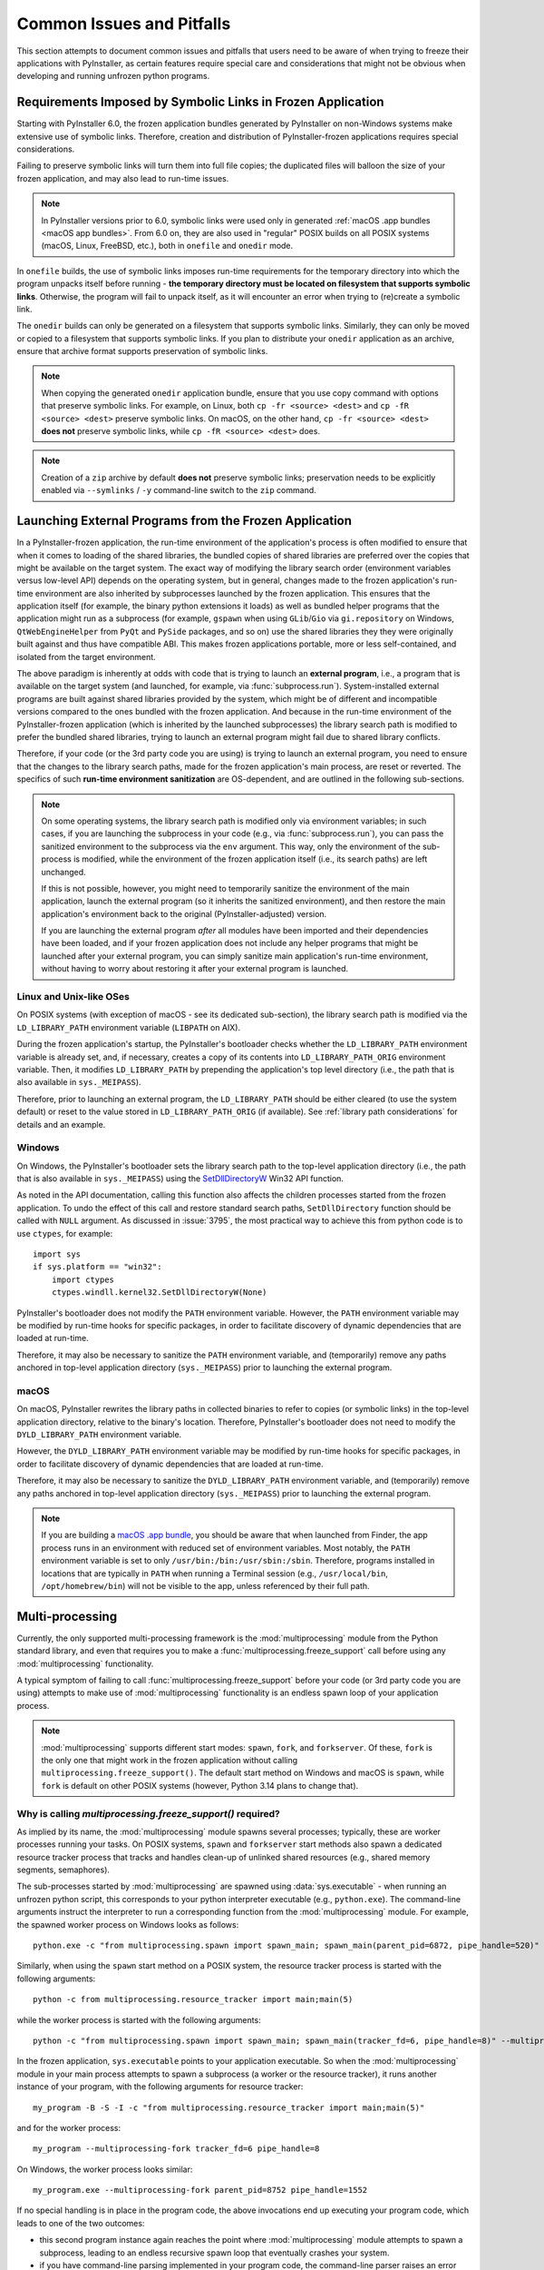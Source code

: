 .. _common issues:

==========================
Common Issues and Pitfalls
==========================

This section attempts to document common issues and pitfalls that
users need to be aware of when trying to freeze their applications with
PyInstaller, as certain features require special care and considerations
that might not be obvious when developing and running unfrozen python
programs.


Requirements Imposed by Symbolic Links in Frozen Application
~~~~~~~~~~~~~~~~~~~~~~~~~~~~~~~~~~~~~~~~~~~~~~~~~~~~~~~~~~~~

Starting with PyInstaller 6.0, the frozen application bundles generated
by PyInstaller on non-Windows systems make extensive use of symbolic
links. Therefore, creation and distribution of PyInstaller-frozen
applications requires special considerations.

Failing to preserve symbolic links will turn them into full file copies;
the duplicated files will balloon the size of your frozen application,
and may also lead to run-time issues.

.. Note::
    In PyInstaller versions prior to 6.0, symbolic links were used only
    in generated :ref:`macOS .app bundles <macOS app bundles>`.
    From 6.0 on, they are also used in "regular" POSIX builds on all
    POSIX systems (macOS, Linux, FreeBSD, etc.), both in ``onefile`` and
    ``onedir`` mode.

In ``onefile`` builds, the use of symbolic links imposes run-time
requirements for the temporary directory into which the program unpacks
itself before running - **the temporary directory must be located on
filesystem that supports symbolic links**. Otherwise, the program will
fail to unpack itself, as it will encounter an error when trying to
(re)create a symbolic link.

The ``onedir`` builds can only be generated on a filesystem that supports
symbolic links. Similarly, they can only be moved or copied to a
filesystem that supports symbolic links. If you plan to distribute your
``onedir`` application as an archive, ensure that archive format supports
preservation of symbolic links.

.. Note::
    When copying the generated ``onedir`` application bundle, ensure
    that you use copy command with options that preserve symbolic links.
    For example, on Linux, both ``cp -fr <source> <dest>`` and ``cp -fR <source> <dest>``
    preserve symbolic links. On macOS, on the other hand, ``cp -fr <source> <dest>``
    **does not** preserve symbolic links, while ``cp -fR <source> <dest>`` does.

.. Note::
    Creation of a ``zip`` archive by default **does not** preserve symbolic
    links; preservation needs to be explicitly enabled via
    ``--symlinks`` / ``-y`` command-line switch to the ``zip`` command.


.. _launching external programs:

Launching External Programs from the Frozen Application
~~~~~~~~~~~~~~~~~~~~~~~~~~~~~~~~~~~~~~~~~~~~~~~~~~~~~~~

In a PyInstaller-frozen application, the run-time environment of the
application's process is often modified to ensure that when it comes
to loading of the shared libraries, the bundled copies of shared
libraries are preferred over the copies that might be available on
the target system. The exact way of modifying the library search order
(environment variables versus low-level API) depends on the operating
system, but in general, changes made to the frozen application's run-time
environment are also inherited by subprocesses launched by the frozen
application. This ensures that the application itself (for example,
the binary python extensions it loads) as well as bundled helper programs
that the application might run as a subprocess (for example, ``gspawn``
when using ``GLib``/``Gio`` via ``gi.repository`` on Windows,
``QtWebEngineHelper`` from ``PyQt`` and ``PySide`` packages, and so on)
use the shared libraries they they were originally built against and thus
have compatible ABI. This makes frozen applications portable, more or
less self-contained, and isolated from the target environment.

The above paradigm is inherently at odds with code that is trying
to launch an **external program**, i.e., a program that is available on
the target system (and launched, for example, via :func:`subprocess.run`).
System-installed external programs are built against shared
libraries provided by the system, which might be of different and
incompatible versions compared to the ones bundled with the frozen
application. And because in the run-time environment of the
PyInstaller-frozen application (which is inherited by the launched
subprocesses) the library search path is modified to prefer the
bundled shared libraries, trying to launch an external program might
fail due to shared library conflicts.

Therefore, if your code (or the 3rd party code you are using) is trying
to launch an external program, you need to ensure that the changes
to the library search paths, made for the frozen application's main
process, are reset or reverted. The specifics of such **run-time environment
sanitization** are OS-dependent, and are outlined in the following
sub-sections.

.. Note::
    On some operating systems, the library search path is modified only
    via environment variables; in such cases, if you are launching
    the subprocess in your code (e.g., via :func:`subprocess.run`),
    you can pass the sanitized environment to the subprocess via the
    ``env`` argument. This way, only the environment of the sub-process
    is modified, while the environment of the frozen application
    itself (i.e., its search paths) are left unchanged.

    If this is not possible, however, you might need to temporarily
    sanitize the environment of the main application, launch the external
    program (so it inherits the sanitized environment), and then restore
    the main application's environment back to the original
    (PyInstaller-adjusted) version.

    If you are launching the external program *after* all modules
    have been imported and their dependencies have been loaded, and if
    your frozen application does not include any helper programs that might
    be launched after your external program, you can simply sanitize
    main application's run-time environment, without having to
    worry about restoring it after your external program is launched.

Linux and Unix-like OSes
------------------------------

On POSIX systems (with exception of macOS - see its dedicated sub-section),
the library search path is modified via the ``LD_LIBRARY_PATH`` environment
variable (``LIBPATH`` on AIX).

During the frozen application's startup, the PyInstaller's bootloader
checks whether the ``LD_LIBRARY_PATH`` environment variable is already
set, and, if necessary, creates a copy of its contents into
``LD_LIBRARY_PATH_ORIG`` environment variable. Then, it modifies
``LD_LIBRARY_PATH`` by prepending the application's top level directory
(i.e., the path that is also available in ``sys._MEIPASS``).

Therefore, prior to launching an external program, the ``LD_LIBRARY_PATH``
should be either cleared (to use the system default) or reset to the value
stored in ``LD_LIBRARY_PATH_ORIG`` (if available). See :ref:`library path considerations`
for details and an example.

Windows
-------

On Windows, the PyInstaller's bootloader sets the library search path
to the top-level application directory (i.e., the path that is also
available in ``sys._MEIPASS``) using the
`SetDllDirectoryW <https://learn.microsoft.com/en-us/windows/win32/api/winbase/nf-winbase-setdlldirectoryw>`__
Win32 API function.

As noted in the API documentation, calling this function also affects
the children processes started from the frozen application. To undo
the effect of this call and restore standard search paths,
``SetDllDirectory`` function should be called with ``NULL`` argument.
As discussed in :issue:`3795`, the most practical way to achieve this from
python code is to use ``ctypes``, for example::

    import sys
    if sys.platform == "win32":
        import ctypes
        ctypes.windll.kernel32.SetDllDirectoryW(None)

PyInstaller's bootloader does not modify the ``PATH`` environment variable.
However, the ``PATH`` environment variable may be modified by run-time
hooks for specific packages, in order to facilitate discovery of dynamic
dependencies that are loaded at run-time.

Therefore, it may also be necessary to sanitize the ``PATH`` environment
variable, and (temporarily) remove any paths anchored in top-level application
directory (``sys._MEIPASS``) prior to launching the external program.

macOS
-----

On macOS, PyInstaller rewrites the library paths in collected binaries
to refer to copies (or symbolic links) in the top-level application
directory, relative to the binary's location. Therefore, PyInstaller's
bootloader does not need to modify the ``DYLD_LIBRARY_PATH`` environment
variable.

However, the ``DYLD_LIBRARY_PATH`` environment variable may be modified
by run-time hooks for specific packages, in order to facilitate discovery
of dynamic dependencies that are loaded at run-time.

Therefore, it may also be necessary to sanitize the ``DYLD_LIBRARY_PATH``
environment variable, and (temporarily) remove any paths anchored in
top-level application directory (``sys._MEIPASS``) prior to launching
the external program.

.. Note::
    If you are building a `macOS .app bundle <macOS app bundles>`_, you
    should be aware that when launched from Finder, the app process runs
    in an environment with reduced set of environment variables.
    Most notably, the ``PATH`` environment variable is set to only
    ``/usr/bin:/bin:/usr/sbin:/sbin``. Therefore, programs installed in
    locations that are typically in ``PATH`` when running a Terminal
    session (e.g., ``/usr/local/bin``, ``/opt/homebrew/bin``) will not
    be visible to the app, unless referenced by their full path.


.. _multiprocessing:

Multi-processing
~~~~~~~~~~~~~~~~

Currently, the only supported multi-processing framework is the
:mod:`multiprocessing` module from the Python standard library,
and even that requires you to make a :func:`multiprocessing.freeze_support`
call before using any :mod:`multiprocessing` functionality.

A typical symptom of failing to call :func:`multiprocessing.freeze_support`
before your code (or 3rd party code you are using) attempts to make use of
:mod:`multiprocessing` functionality is an endless spawn loop of your
application process.

.. Note::
    :mod:`multiprocessing` supports different start modes: ``spawn``,
    ``fork``, and ``forkserver``. Of these, ``fork`` is the only one
    that might work in the frozen application without calling
    ``multiprocessing.freeze_support()``.
    The default start method on Windows and macOS is ``spawn``, while
    ``fork`` is default on other POSIX systems (however, Python 3.14
    plans to change that).

Why is calling `multiprocessing.freeze_support()` required?
-----------------------------------------------------------

As implied by its name, the :mod:`multiprocessing` module spawns several
processes; typically, these are worker processes running your tasks. On
POSIX systems, ``spawn`` and ``forkserver`` start methods also spawn
a dedicated resource tracker process that tracks and handles clean-up
of unlinked shared resources (e.g., shared memory segments, semaphores).

The sub-processes started by :mod:`multiprocessing` are spawned using
:data:`sys.executable` - when running an unfrozen python script, this
corresponds to your python interpreter executable (e.g., ``python.exe``).
The command-line arguments instruct the interpreter to run a corresponding
function from the :mod:`multiprocessing` module. For example, the spawned
worker process on Windows looks as follows::

    python.exe -c "from multiprocessing.spawn import spawn_main; spawn_main(parent_pid=6872, pipe_handle=520)" --multiprocessing-fork

Similarly, when using the ``spawn`` start method on a POSIX system, the
resource tracker process is started with the following arguments::

    python -c from multiprocessing.resource_tracker import main;main(5)

while the worker process is started with the following arguments::

    python -c "from multiprocessing.spawn import spawn_main; spawn_main(tracker_fd=6, pipe_handle=8)" --multiprocessing-fork

In the frozen application, ``sys.executable`` points to your application
executable. So when the :mod:`multiprocessing` module in your main process
attempts to spawn a subprocess (a worker or the resource tracker), it runs
another instance of your program, with the following arguments for resource
tracker::

    my_program -B -S -I -c "from multiprocessing.resource_tracker import main;main(5)"

and for the worker process::

    my_program --multiprocessing-fork tracker_fd=6 pipe_handle=8

On Windows, the worker process looks similar::

    my_program.exe --multiprocessing-fork parent_pid=8752 pipe_handle=1552

If no special handling is in place in the program code, the above
invocations end up executing your program code, which leads to one of
the two outcomes:

* this second program instance again reaches the point where
  :mod:`multiprocessing` module attempts to spawn a subprocess, leading to
  an endless recursive spawn loop that eventually crashes your system.

* if you have command-line parsing implemented in your program code,
  the command-line parser raises an error about unrecognized parameters.
  Which may lead to periodic attempts at spawning the resource tracker
  process.

Enter :func:`multiprocessing.freeze_support` - PyInstaller provides a
custom override of this function, which **is required to be called on all
platforms** (in contrast to original standard library implementation,
which, as suggested by its documentation, caters only to Windows). Our
implementation inspects the arguments (:data:`sys.argv`) passed to the process,
and if they match the arguments used by :mod:`multiprocessing` for a worker
process or resource tracker, it diverts the program flow accordingly
(i.e., executes the corresponding :mod:`multiprocessing` code and exits
after finished execution).

This ensures that :mod:`multiprocessing` sub-processes, while re-using
the application executable, execute their intended :mod:`multiprocessing`
functionality instead of executing your main program code.

When to call `multiprocessing.freeze_support()`?
------------------------------------------------

The rule of thumb is, :func:`multiprocessing.freeze_support` should be
called before trying to use any of :mod:`multiprocessing` functionality
(such as spawning a process or opening process pool, or allocating a
shared resource, for example a semaphore).

Therefore, as documented in original implementation of
:func:`multiprocessing.freeze_support`, a typical call looks like this::

    from multiprocessing import Process, freeze_support

    def f():
        print('hello world!')

    if __name__ == '__main__':
        freeze_support()
        Process(target=f).start()


However, there are scenarios where you might need to make the call even
sooner, before (at least some of) the imports at the top of your script.
This might be necessary if your script imports a module that does one of
the following during its initialization (i.e., when it is imported):

* makes use of :mod:`multiprocessing` functionality.

* parses command-line arguments for your program.

* imports and initializes a GUI framework. While this might not result
  in an error, it should be avoided in the worker processes by diverting
  the program flow before it happens.

Similarly, if both of the following conditions are true:

* your script imports several heavy-weight modules that are needed by
  the main program but not by the worker process

* your script does not directly use :mod:`multiprocessing` functionality
  itself, but rather imports a 3rd party module and calls a function from
  it that uses :mod:`multiprocessing`,

then it might be worth placing the :func:`multiprocessing.freeze_support`
before the imports, to avoid unnecessarily slowing the worker processes::

    # Divert the program flow in worker sub-process as soon as possible,
    # before importing heavy-weight modules.
    if __name__ == '__main__':
        import multiprocessing
        multiprocessing.freeze_support()

    # Import several heavy-weight modules
    import numpy as np
    import cv2
    # ...
    import some_module

    if __name__ == '__main__':
        # Call some 3rd party function that internally uses multiprocessing
        some_module.some_function_that_uses_multiprocessing()

.. Note::
    If :mod:`multiprocessing` is used only in an external module that
    is imported and used by your script, then the :mod:`multiprocessing`
    worker sub-process needs to load and initialize only that module;
    therefore, diverting the program flow using
    :func:`multiprocessing.freeze_support` before performing heavy-weight
    imports avoids unnecessarily slowing down the worker process.

    On the other hand, if your main script (also) uses :mod:`multiprocessing`
    functionality, then the corresponding worker sub-process also need
    to execute the remainder of your script, including the imports; which
    limits the performance benefits of an early
    :func:`multiprocessing.freeze_support` call.

What about other multi-processing frameworks?
---------------------------------------------

The Python ecosystem provides several alternatives to the :mod:`multiprocessing`
from the Python standard library - **none of them are supported
by PyInstaller**.

The PyInstaller-frozen application does not have access to python
interpreter executable (``python`` or ``python.exe``) and its environment,
and must therefore use its embedded python interpreter. Therefore, any
other alternative python-based multi-processing solution would also
need to spawn its worker subprocesses using the program executable
(:data:`sys.executable`).

Even if the alternative multi-processing framework uses :data:`sys.executable`
to spawn its subprocesses, your program code would need to be made aware
of such attempts, and handle them accordingly. In other words, you would
need to implement inspection of program arguments (:data:`sys.argv`), detect
attempts at spawning worker subprocesses based on the arguments, and
divert the program flow into corresponding framework's function instead
of letting it reach your main program code.


``sys.stdin``, ``sys.stdout``, and ``sys.stderr`` in ``noconsole``/``windowed`` Applications (Windows only)
~~~~~~~~~~~~~~~~~~~~~~~~~~~~~~~~~~~~~~~~~~~~~~~~~~~~~~~~~~~~~~~~~~~~~~~~~~~~~~~~~~~~~~~~~~~~~~~~~~~~~~~~~~~

On Windows, the :option:`--noconsole` allows you to build a frozen
application using the "windowed" bootloader variant, which was built
with ``/SUBSYSTEM:WINDOWED`` option (as opposed to ``/SUBSYSTEM:CONSOLE``;
see `here <https://learn.microsoft.com/en-us/cpp/build/reference/subsystem-specify-subsystem>`__
for details), and thus has no console attached. This is similar to the
*windowed python interpreter executable*, ``pythonw.exe``, which can be
used to run python scripts that do not require a console, nor want to
open a console window when launched.

A direct consequence of building your frozen application in the
windowed/no-console mode is that standard input/output file objects,
:data:`sys.stdin`, :data:`sys.stdout`, and :data:`sys.stderr` are unavailable,
and are set to ``None``. The same would happen if you ran your unfrozen
code using the ``pythonw.exe`` interpreter, as documented under
:data:`sys.__stderr__` in Python standard library documentation.

Therefore, if your code (or the 3rd party code you are using) naively
attempts to access attributes of :data:`sys.stdout` and :data:`sys.stderr`
objects without first ensuring that the objects are available, the frozen
application will raise an ``AttributeError``; for example, trying to
access ``sys.stderr.flush`` will result in ``'NoneType' object has no
attribute 'flush'``.

The best practice would be to fix the offending code so that it checks
for availability of the standard I/O file objects before trying to use
them; this will ensure compatibility with both ``pythonw.exe``
interpreter and with PyInstaller's ``noconsole`` mode. However, if fixing
the problem is not an option (for example, the problem originates from
a 3rd party module and is beyond your control), you can work around it
by setting dummy file handles at the very start of your program::

    import sys
    import os

    if sys.stdout is None:
        sys.stdout = open(os.devnull, "w")
    if sys.stderr is None:
        sys.stderr = open(os.devnull, "w")

    # the rest of your imports

    # and the rest of your program

.. Note::
    If you plan to build your frozen application in windowed/no-console
    mode, we recommend that you first try running your unfrozen script
    using the ``pythonw.exe`` interpreter to ensure that it works correctly
    when console is unavailable.
